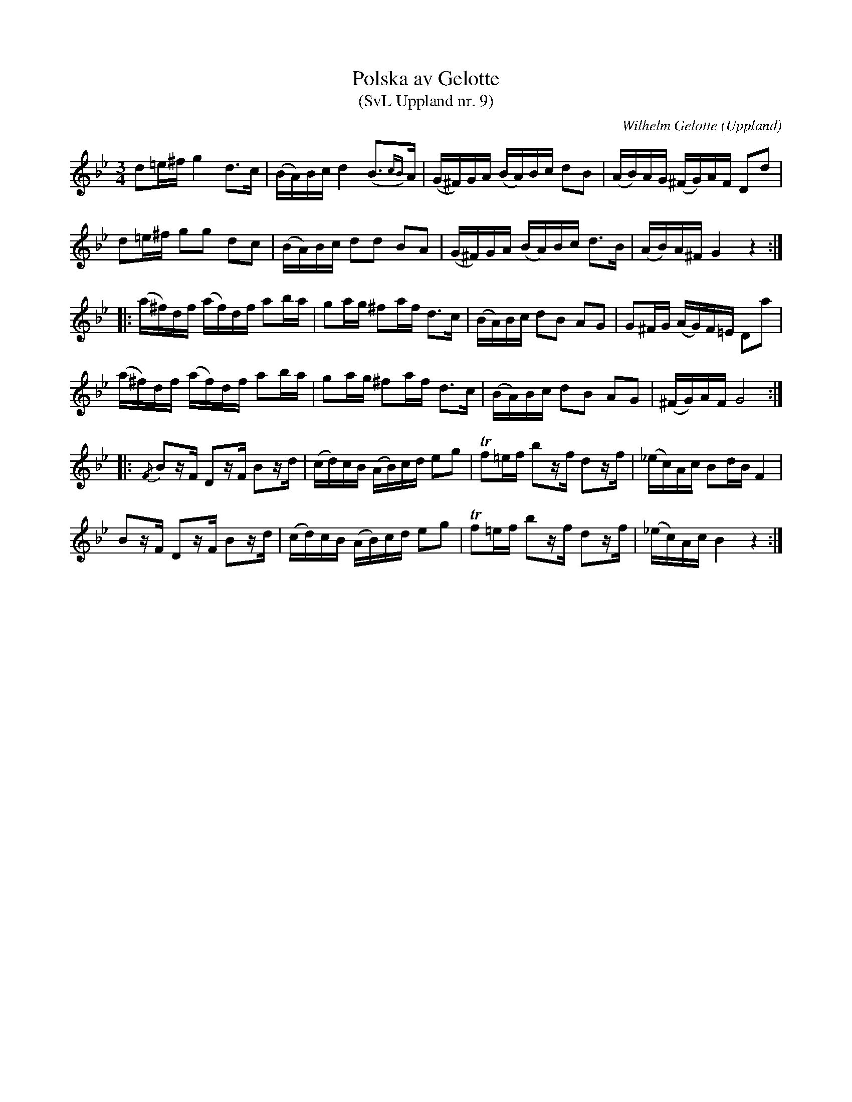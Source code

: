 %%abc-charset utf-8

X: 9
T: Polska av Gelotte
T: (SvL Uppland nr. 9)
B: Svenska Låtar Uppland nr 9
B: Jämför SMUS - katalog Up7 bild 13 (no 8)
Z: Nils L, 2009-01-20
R: Polska
O: Uppland
C: Wilhelm Gelotte
M: 3/4
L: 1/16
K: Gm
d2=e^f g4 d2>c2  | (BA)Bc d4 (B2{cB})>A2  | (G^F)GA (BA)Bc d2B2  | (AB)AG (^FG)AF D2d2 |
d2=e^f g2g2 d2c2 | (BA)Bc d2d2 B2A2  | (G^F)GA (BA)Bc d2>B2 | (AB)A^F G4 z4 ::
(a^f)df (af)df a2ba | g2ag ^f2af d2>c2 | (BA)Bc d2B2 A2G2 | G2^FG (AG)F=E D2a2 |
(a^f)df (af)df a2ba | g2ag ^f2af d2>c2 | (BA)Bc d2B2 A2G2 | (^FG)AF G8 ::
{/F}B2zF D2zF B2zd | (cd)cB (AB)cd e2g2 | Tf2=ef b2zf d2zf | (_ec)Ac B2dB F4 |
    B2zF D2zF B2zd | (cd)cB (AB)cd e2g2 | Tf2=ef b2zf d2zf | (_ec)Ac B4 z4 :|

